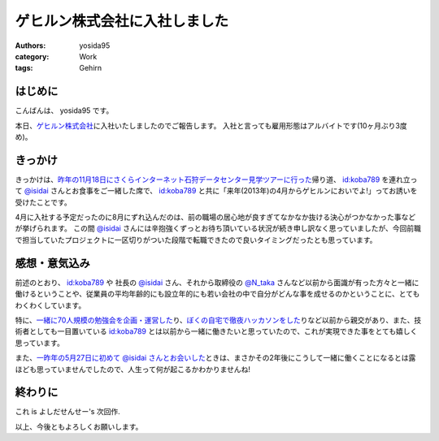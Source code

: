 ゲヒルン株式会社に入社しました
==============================

:authors: yosida95
:category: Work
:tags: Gehirn

はじめに
--------

こんばんは、 yosida95 です。

本日、\ `ゲヒルン株式会社 <http://www.gehirn.co.jp/>`_\ に入社いたしましたのでご報告します。
入社と言っても雇用形態はアルバイトです(10ヶ月ぶり3度め)。


きっかけ
--------

きっかけは、\ `昨年の11月18日にさくらインターネット石狩データセンター見学ツアーに行った <{filename}/2012/11/22/033659.rst>`_\ 帰り道、 `id:koba789 <http://blog.hatena.ne.jp/koba789/>`_ を連れ立って `@isidai <http://twitter.com/isidai>`_ さんとお食事をご一緒した席で、 `id:koba789 <http://blog.hatena.ne.jp/koba789/>`_ と共に「来年(2013年)の4月からゲヒルンにおいでよ!」ってお誘いを受けたことです。

4月に入社する予定だったのに8月にずれ込んだのは、前の職場の居心地が良すぎてなかなか抜ける決心がつかなかった事などが挙げられます。
この間 `@isidai <http://twitter.com/isidai>`_ さんには辛抱強くずっとお待ち頂いている状況が続き申し訳なく思っていましたが、今回前職で担当していたプロジェクトに一区切りがついた段階で転職できたので良いタイミングだったとも思っています。

.. raw:: html

    <blockquote class="twitter-tweet" lang="en"><p lang="ja" dir="ltr"><a href="https://twitter.com/yosida95">@yosida95</a> 待　っ　て　ま　す　！　！　</p>&mdash; isidai (@isidai) <a href="https://twitter.com/isidai/status/332140395884584960">May 8, 2013</a></blockquote>


感想・意気込み
--------------

前述のとおり、 `id:koba789 <http://blog.hatena.ne.jp/koba789/>`_ や 社長の `@isidai <http://twitter.com/isidai>`_ さん、それから取締役の `@N\_taka <http://twitter.com/N_taka>`_ さんなど以前から面識が有った方々と一緒に働けるということや、従業員の平均年齢的にも設立年的にも若い会社の中で自分がどんな事を成せるのかということに、とてもわくわくしています。

特に、\ `一緒に70人規模の勉強会を企画・運営した <{filename}/2012/12/25/064109.rst>`_\ り、\ `ぼくの自宅で徹夜ハッカソンをした <{filename}/2013/01/01/005050.rst>`_\ りなど以前から親交があり、また、技術者としても一目置いている `id:koba789 <http://blog.hatena.ne.jp/koba789/>`_ とは以前から一緒に働きたいと思っていたので、これが実現できた事をとても嬉しく思っています。

.. raw:: html

    <blockquote class="twitter-tweet" lang="en"><p lang="ja" dir="ltr"><a href="https://twitter.com/yosida95">@yosida95</a> <a href="https://twitter.com/KOBA789">@KOBA789</a> 一度、こばくんとよしだくんをいっしょに働かせたいと思ってる。</p>&mdash; isidai (@isidai) <a href="https://twitter.com/isidai/status/332140876463742976">May 8, 2013</a></blockquote>

また、\ `一昨年の5月27日に初めて @isidai さんとお会いした <{filename}/2011/05/27/215545.rst>`_\ ときは、まさかその2年後にこうして一緒に働くことになるとは露ほども思っていませんでしたので、人生って何が起こるかわかりませんね!

終わりに
--------

これ is よしだせんせー's 次回作.

以上、今後ともよろしくお願いします。
